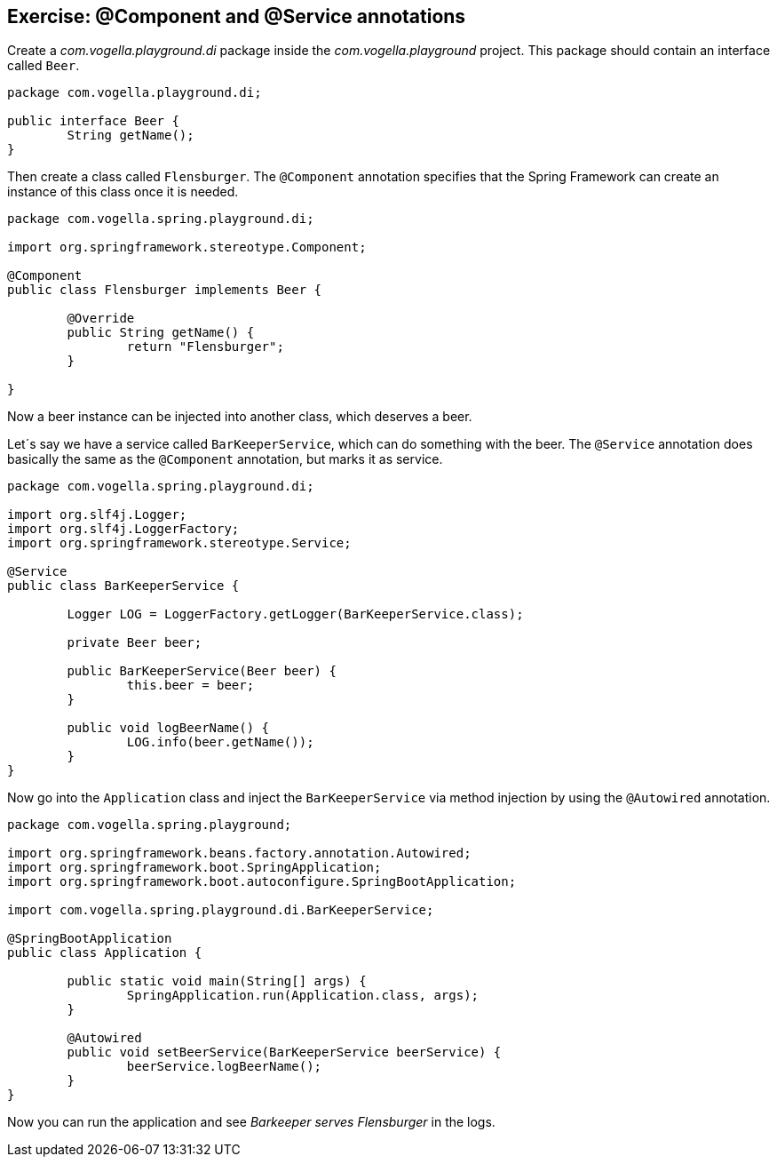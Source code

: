 == Exercise: @Component and @Service annotations

Create a _com.vogella.playground.di_ package inside the _com.vogella.playground_ project.
This package should contain an interface called `Beer`.

[source,java]
----
package com.vogella.playground.di;

public interface Beer {
	String getName();
}
----

Then create a class called `Flensburger`.
The `@Component` annotation specifies that the Spring Framework can create an instance of this class once it is needed.

[source,java]
----
package com.vogella.spring.playground.di;

import org.springframework.stereotype.Component;

@Component
public class Flensburger implements Beer {

	@Override
	public String getName() {
		return "Flensburger";
	}

}
----

Now a beer instance can be injected into another class, which deserves a beer.

Let´s say we have a service called `BarKeeperService`, which can do something with the beer.
The `@Service` annotation does basically the same as the `@Component` annotation, but marks it as service.

[source,java]
----
package com.vogella.spring.playground.di;

import org.slf4j.Logger;
import org.slf4j.LoggerFactory;
import org.springframework.stereotype.Service;

@Service
public class BarKeeperService {

	Logger LOG = LoggerFactory.getLogger(BarKeeperService.class);

	private Beer beer;

	public BarKeeperService(Beer beer) {
		this.beer = beer;
	}

	public void logBeerName() {
		LOG.info(beer.getName());
	}
}

----

Now go into the `Application` class and inject the `BarKeeperService` via method injection by using the `@Autowired` annotation.

[source,java]
----
package com.vogella.spring.playground;

import org.springframework.beans.factory.annotation.Autowired;
import org.springframework.boot.SpringApplication;
import org.springframework.boot.autoconfigure.SpringBootApplication;

import com.vogella.spring.playground.di.BarKeeperService;

@SpringBootApplication
public class Application {

	public static void main(String[] args) {
		SpringApplication.run(Application.class, args);
	}
	
	@Autowired
	public void setBeerService(BarKeeperService beerService) {
		beerService.logBeerName();
	}
}

----

Now you can run the application and see _Barkeeper serves Flensburger_ in the logs.


